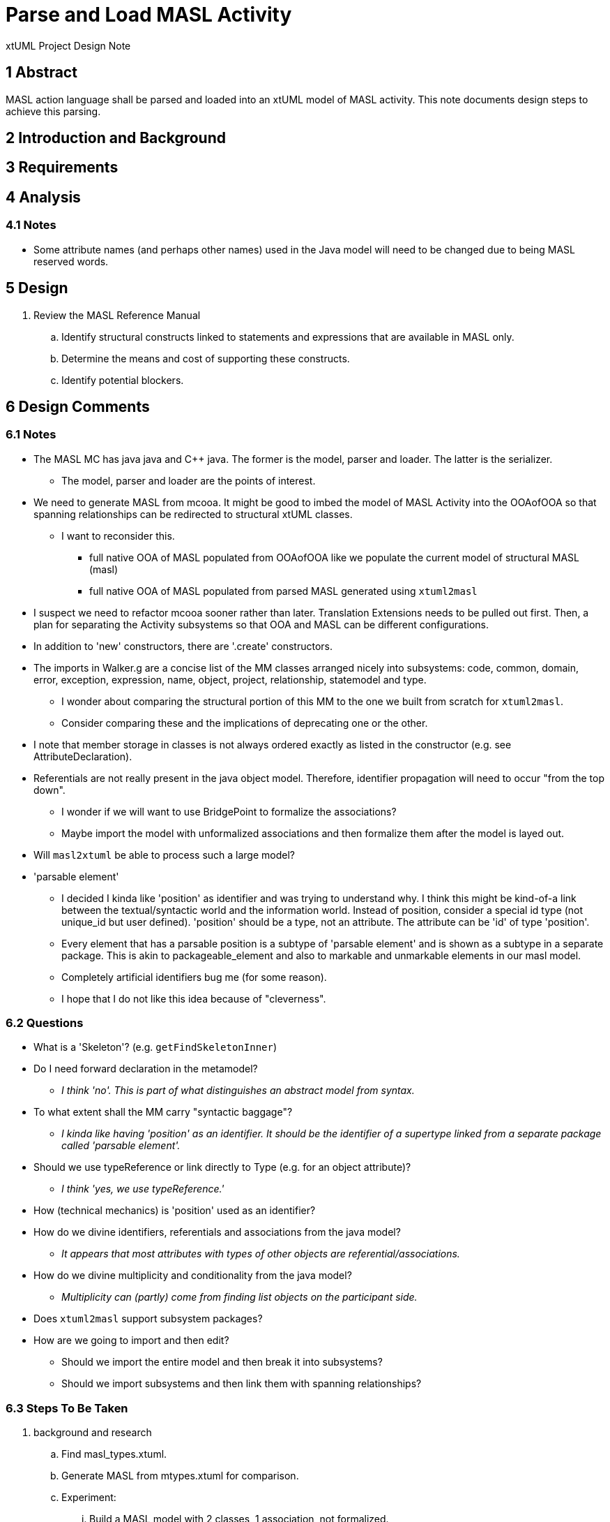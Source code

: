 = Parse and Load MASL Activity

xtUML Project Design Note

== 1 Abstract

MASL action language shall be parsed and loaded into an xtUML model of
MASL activity.  This note documents design steps to achieve this parsing.

== 2 Introduction and Background


== 3 Requirements


== 4 Analysis

=== 4.1 Notes

* Some attribute names (and perhaps other names) used in the Java model
  will need to be changed due to being MASL reserved words.

== 5 Design

. Review the MASL Reference Manual
  .. Identify structural constructs linked to statements and expressions
     that are available in MASL only.
  .. Determine the means and cost of supporting these constructs.
  .. Identify potential blockers.


== 6 Design Comments

=== 6.1 Notes

* The MASL MC has java java and C++ java.  The former is the model, parser
  and loader.  The latter is the serializer.
  ** The model, parser and loader are the points of interest.
* We need to generate MASL from mcooa.  It might be good to imbed the model
  of MASL Activity into the OOAofOOA so that spanning relationships can be
  redirected to structural xtUML classes.
  ** I want to reconsider this.
     *** full native OOA of MASL populated from OOAofOOA like we populate
         the current model of structural MASL (masl)
     *** full native OOA of MASL populated from parsed MASL generated using
         `xtuml2masl`
* I suspect we need to refactor mcooa sooner rather than later.  Translation
  Extensions needs to be pulled out first.  Then, a plan for separating the
  Activity subsystems so that OOA and MASL can be different configurations.
* In addition to 'new' constructors, there are '.create' constructors.
* The imports in Walker.g are a concise list of the MM classes arranged
  nicely into subsystems:  code, common, domain, error, exception, expression,
  name, object, project, relationship, statemodel and type.
  ** I wonder about comparing the structural portion of this MM to the one
     we built from scratch for `xtuml2masl`.
  ** Consider comparing these and the implications of deprecating one or
     the other.
* I note that member storage in classes is not always ordered exactly as
  listed in the constructor (e.g. see AttributeDeclaration).
* Referentials are not really present in the java object model.  Therefore,
  identifier propagation will need to occur "from the top down".
  ** I wonder if we will want to use BridgePoint to formalize the associations?
  ** Maybe import the model with unformalized associations and then formalize
     them after the model is layed out.
* Will `masl2xtuml` be able to process such a large model?
* 'parsable element'
  ** I decided I kinda like 'position' as identifier and was trying to
     understand why.  I think this might be kind-of-a link between the
     textual/syntactic world and the information world.  Instead of position,
     consider a special id type (not unique_id but user defined).  'position'
     should be a type, not an attribute.  The attribute can be 'id' of type
     'position'.
  ** Every element that has a parsable position is a subtype of 'parsable
     element' and is shown as a subtype in a separate package.  This is akin to
     packageable_element and also to markable and unmarkable elements in our
     masl model.
  ** Completely artificial identifiers bug me (for some reason).
  ** I hope that I do not like this idea because of "cleverness".

=== 6.2 Questions

* What is a 'Skeleton'?  (e.g. `getFindSkeletonInner`)
* Do I need forward declaration in the metamodel?
  ** __I think 'no'.  This is part of what distinguishes an abstract model
     from syntax.__
* To what extent shall the MM carry "syntactic baggage"?
  ** __I kinda like having 'position' as an identifier.  It should be the
     identifier of a supertype linked from a separate package called
     'parsable element'.__
* Should we use typeReference or link directly to Type (e.g. for an object attribute)?
  ** __I think 'yes, we use typeReference.'__
* How (technical mechanics) is 'position' used as an identifier?
* How do we divine identifiers, referentials and associations from the
  java model?
  ** __It appears that most attributes with types of other objects are
     referential/associations.__
* How do we divine multiplicity and conditionality from the java model?
  ** __Multiplicity can (partly) come from finding list objects on the
     participant side.__
* Does `xtuml2masl` support subsystem packages?
* How are we going to import and then edit?
  ** Should we import the entire model and then break it into subsystems?
  ** Should we import subsystems and then link them with spanning relationships?

=== 6.3 Steps To Be Taken

. background and research
  .. Find masl_types.xtuml.
  .. Generate MASL from mtypes.xtuml for comparison.
  .. Experiment:
     ... Build a MASL model with 2 classes, 1 association, not formalized.
     ... See what it imports like.
     ... Imports just fine.  Reconcile graphics links the associations even
         when not formalized.
  .. Perform these steps on the 'types' subsystem and note how it goes.
  .. sed/grep/awk (or use a Python script) to extract class names and
     initial attribute names/types.
. subsystems
  .. Establish subsystems.
     ... code, common, domain, error, exception, expression,
         name, object, project, relationship, statemodel and type.
     ... Establish subsystem number scheme to be used for class numbers
         (after import) and relationship numbers.
     ... Create a `.mod` file for each subsystem.
     ... Convert classes in each subsystem per steps starting at 'classes'
         below.
     ... Consider building some associations completely in the editor.
         .... The classes could be imported, layed out, printed.  The
              prinouts could be used to draw associations.  Formalization
              could be a last step with the sequence and ordering marked
              or colored on the class diagrams.
  .. types
     ... Define an overloadable unique ID type.  Consider using the strategy that
        Ciera uses.  Consider Position.  Note that row/column is not sufficient
        because nested expressions can be anchored at the same row/column.
        Ciera uses evaluation order incrementing.  Another thought is a
        3 dimensional row/column/layer or some such.  Another thought is to
        do something like `anltr` does.  In any case, it will likely be inherited.
     ... Define instance types for the java reference attributes of the form:
        `private type iObject is instance of Object;`.  These will be deleted
        as they are replaced with referentials during formalization.
     ... ??? preexisting type instances ???
  .. classes
     ... Add classes to each subsystem starting with the class list from
         imports in `Walker.g`.
     ... Refine class list with production rules from `MaslP.g`.
     ... Add referenced spanning classes from other systems with a prefix
         'Imported_<class>'.
  .. attributes
     ... attribute names
         .... Extract and align with .java classes in metamodelImpl folder
              for all attributes and types.
         .... Swap the order of the name and type.
         .... Align with .java classes in metamodel folder for non-referential
              attributes.
         .... Change attribute names for any reserved words.  Provide a
              comment on the attribute giving the original name.
              [TODO - What is the scheme for changing these names?]
     ... attribute types
         .... Supply types with names from the .java classes in metamodelImpl
              folder for all attributes and types.
     ... identifiers
         .... Establish preferred and secondary identifiers when noted as a
              reference in a related formalizing class.
     ... referentials
         .... Referentials will be established during association
              formalization after layout.
  .. associations
     ... Divine associations by finding java reference members.
     ... Assign numbers in sequence and then renumber them after the model
         is complete.
     ... Find addXXX methods and assign associations for these.
         .... The participant provides the addXXX method.
     ... Find 'super' invocations to link subtypes to supertypes.
     ... After importing the model, formalize associations.
     ... Delete reference attributes that have been replaced by referential
         attributes.
     ... Take care when 
. layout
  .. Tease each subsystem apart and lay out logically.
  .. Combine subsystem packages into single model.
  .. Replace each 'Imported_' class with an Imported class linked from
     the spanned subsystem.
. testing
  .. Perform masl_round_trip on the MASL `.mod` files at various steps.
     ... For each subsystem, test when classes are established but before
         associations have been added.
     ... For each subsystem, test when associations have been added.
     ... Test combined packages.
     ... Write a small model compiler to generate the metamodel .java
         classes.

=== 6.4 Extra Steps

. Get `xtuml2masl` working with package references.

== 7 User Documentation

== 8 Unit Test

== 9 Document References

. [[dr-1]] https://support.onefact.net/issues/11745[11745 - Parse MASL into xtUML meta-model of MASL activity]
. [[dr-2]] https://support.onefact.net/issues/11744[11744 - AWS software architecture]

---

This work is licensed under the Creative Commons CC0 License

---
